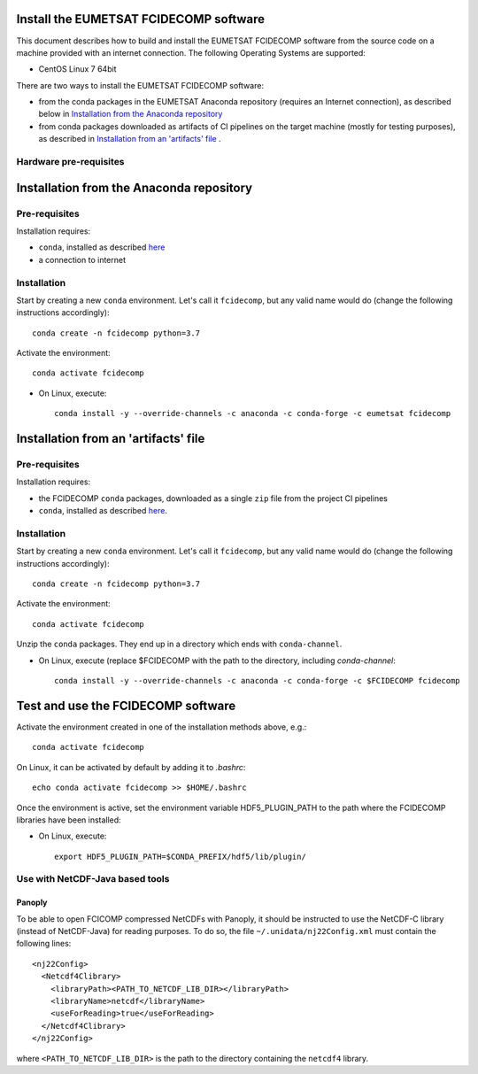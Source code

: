 Install the EUMETSAT FCIDECOMP software
---------------------------------------

This document describes how to build and install the EUMETSAT FCIDECOMP software from the source code on a machine
provided with an internet connection.
The following Operating Systems are supported:

- CentOS Linux 7 64bit

There are two ways to install the EUMETSAT FCIDECOMP software:

* from the conda packages in the EUMETSAT Anaconda repository (requires an Internet connection),
  as described below in `Installation from the Anaconda repository`_
* from conda packages downloaded as artifacts of CI pipelines on the target machine (mostly for testing purposes),
  as described in `Installation from an 'artifacts' file`_ .

Hardware pre-requisites
~~~~~~~~~~~~~~~~~~~~~~~~

Installation from the Anaconda repository
-----------------------------------------

Pre-requisites
~~~~~~~~~~~~~~

Installation requires:

- ``conda``, installed as described
  `here <https://conda.io/projects/conda/en/latest/user-guide/install/index.html>`_

- a connection to internet

Installation
~~~~~~~~~~~~~

Start by creating a new ``conda`` environment. Let's call it ``fcidecomp``, but
any valid name would do (change the following instructions accordingly)::

    conda create -n fcidecomp python=3.7


Activate the environment::

    conda activate fcidecomp


- On Linux, execute::

    conda install -y --override-channels -c anaconda -c conda-forge -c eumetsat fcidecomp


Installation from an 'artifacts' file
--------------------------------------

Pre-requisites
~~~~~~~~~~~~~~

Installation requires:

- the FCIDECOMP ``conda`` packages, downloaded as a single ``zip`` file from the project CI pipelines

- ``conda``, installed as described
  `here <https://conda.io/projects/conda/en/latest/user-guide/install/index.html>`_.

Installation
~~~~~~~~~~~~

Start by creating a new ``conda`` environment. Let's call it ``fcidecomp``, but
any valid name would do (change the following instructions accordingly)::

    conda create -n fcidecomp python=3.7


Activate the environment::

    conda activate fcidecomp

Unzip the ``conda`` packages. They end up in a directory which ends with ``conda-channel``.

- On Linux, execute (replace $FCIDECOMP with the path to the directory, including `conda-channel`::

    conda install -y --override-channels -c anaconda -c conda-forge -c $FCIDECOMP fcidecomp


Test and use the FCIDECOMP software
-----------------------------------

Activate the environment created in one of the installation methods above, e.g.::

   conda activate fcidecomp

On Linux, it can be activated by default by adding it to `.bashrc`::

   echo conda activate fcidecomp >> $HOME/.bashrc

Once the environment is active, set the environment variable HDF5_PLUGIN_PATH to the path where the FCIDECOMP libraries
have been installed:

- On Linux, execute::

   export HDF5_PLUGIN_PATH=$CONDA_PREFIX/hdf5/lib/plugin/


Use with NetCDF-Java based tools
~~~~~~~~~~~~~~~~~~~~~~~~~~~~~~~~

Panoply
=======

To be able to open FCICOMP compressed NetCDFs with Panoply, it should be instructed to use the NetCDF-C library (instead
of NetCDF-Java) for reading purposes. To do so, the file ``~/.unidata/nj22Config.xml`` must contain the following lines::

  <nj22Config>
    <Netcdf4Clibrary>
      <libraryPath><PATH_TO_NETCDF_LIB_DIR></libraryPath>
      <libraryName>netcdf</libraryName>
      <useForReading>true</useForReading>
    </Netcdf4Clibrary>
  </nj22Config>

where ``<PATH_TO_NETCDF_LIB_DIR>`` is the path to the directory containing the ``netcdf4`` library.



